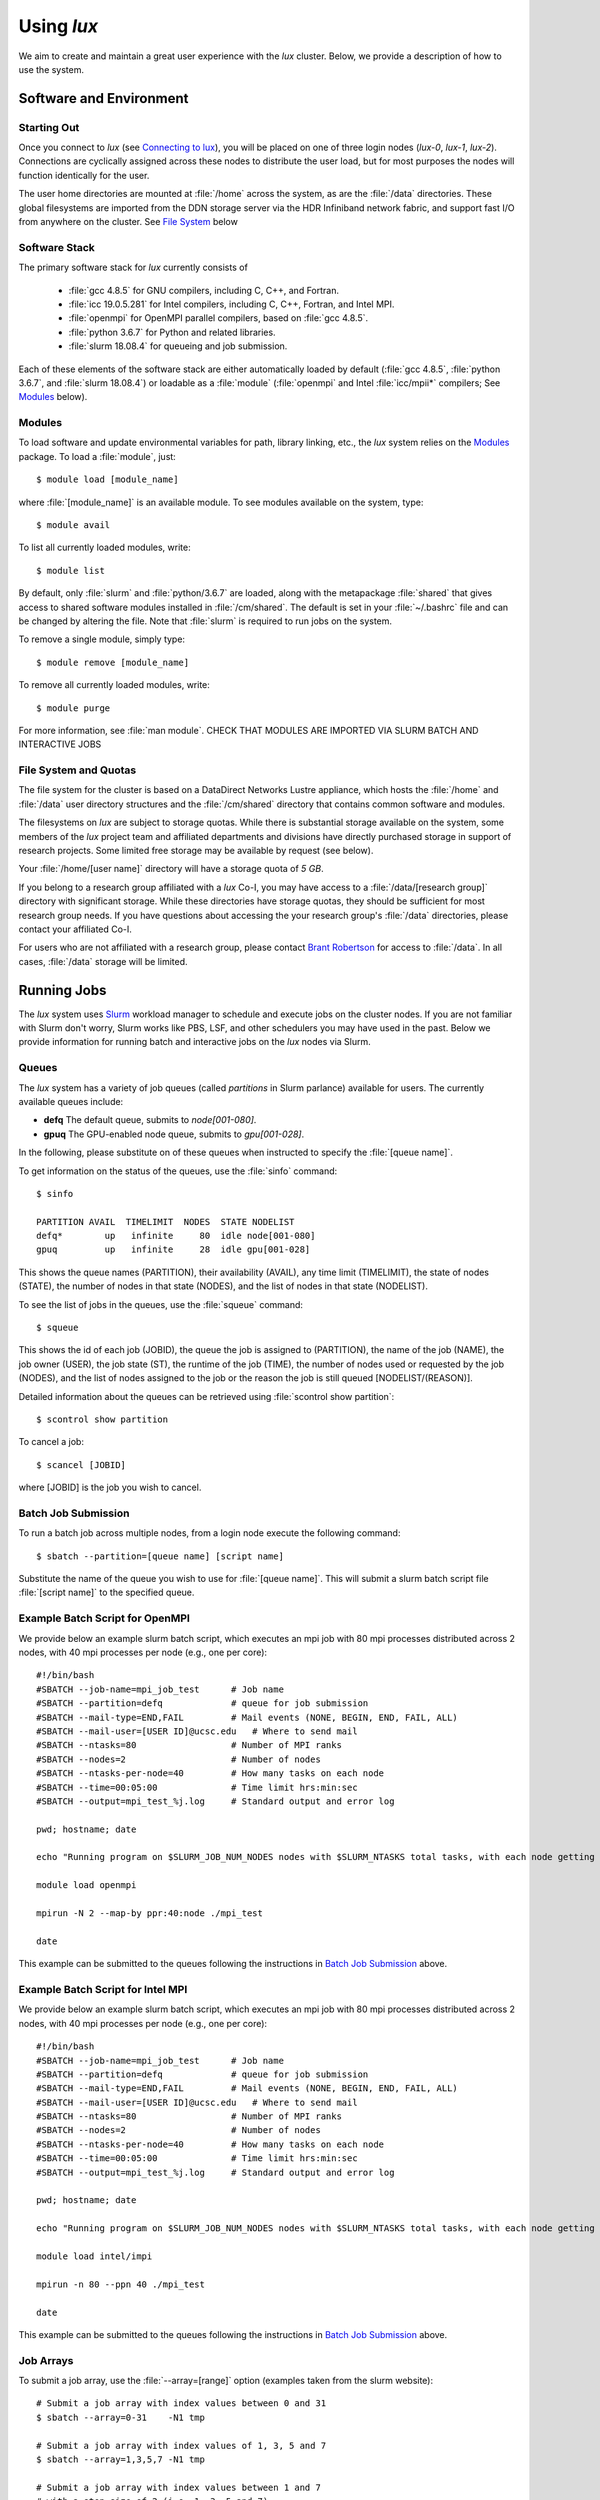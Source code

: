 .. _email_brant: brant@ucsc.edu
.. _connecting_to_lux: getting_started.html#connecting_to_lux
.. _using_lux:


*******************************
Using *lux*
*******************************

We aim to create and maintain a great user experience with the
*lux* cluster. Below, we provide a description of how to use the
system.

Software and Environment
========================

.. _login_nodes:

Starting Out
------------

Once you connect to *lux* (see `Connecting to lux <connecting_to_lux_>`_), you will be placed on 
one of three login nodes (*lux-0*, *lux-1*, *lux-2*). Connections are cyclically assigned
across these nodes to distribute the user load, but for most purposes the nodes will function identically for the user.

The user home directories are mounted at :file:`/home` across the system, as are the :file:`/data` directories. These global filesystems are imported from the DDN storage server via the HDR Infiniband network fabric, and support fast I/O from anywhere on the cluster. See `File System <file_system_>`_ below

.. _software_and_modules:

Software Stack
--------------

The primary software stack for *lux* currently consists of 

	* :file:`gcc 4.8.5` for GNU compilers, including C, C++, and Fortran.
	* :file:`icc 19.0.5.281` for Intel compilers, including C, C++, Fortran, and Intel MPI.
	* :file:`openmpi` for OpenMPI parallel compilers, based on :file:`gcc 4.8.5`.
	* :file:`python 3.6.7` for Python and related libraries.
	* :file:`slurm 18.08.4` for queueing and job submission.

Each of these elements of the software stack are either automatically loaded by default (:file:`gcc 4.8.5`, :file:`python 3.6.7`, and :file:`slurm 18.08.4`) or loadable as a :file:`module` (:file:`openmpi` and Intel :file:`icc/mpii*` compilers; See `Modules <modulefiles_>`_ below).

.. _modulefiles:

Modules
--------------

To load software and update environmental variables for path, library linking, etc., the *lux* system relies on the
`Modules <https://modules.readthedocs.io/en/latest/index.html>`_ package. To load a :file:`module`, just::

   $ module load [module_name]

where :file:`[module_name]` is an available module. To see
modules available on the system, type::

   $ module avail

To list all currently loaded modules, write::

   $ module list

By default, only :file:`slurm` and :file:`python/3.6.7` are loaded, along with the metapackage :file:`shared` that gives access to shared software modules installed in :file:`/cm/shared`. The default is set in your :file:`~/.bashrc` file and can be changed by altering the file. Note that :file:`slurm` is required
to run jobs on the system.

To remove a single module, simply type::

   $ module remove [module_name]

To remove all currently loaded modules, write::

   $ module purge

For more information, see :file:`man module`.  CHECK THAT MODULES ARE IMPORTED VIA SLURM BATCH AND INTERACTIVE JOBS

.. _file_system:

File System and Quotas
----------------------

The file system for the cluster is based on a DataDirect Networks Lustre appliance, which hosts the :file:`/home` and :file:`/data` user directory structures and the :file:`/cm/shared` directory
that contains common software and modules.

The filesystems on *lux* are subject to storage quotas. While there
is substantial storage available on the system, some members of the
*lux* project team and affiliated departments and divisions have directly purchased storage in support of research projects. Some limited free storage may be available by request (see below).

Your :file:`/home/[user name]` directory will have a storage quota of *5 GB*.

If you belong to a research group affiliated with a *lux* Co-I, you may have access to a :file:`/data/[research group]` directory
with significant storage. While these directories have storage
quotas, they should be sufficient for most research group needs. If you have questions about accessing the your research group's
:file:`/data` directories, please contact your affiliated Co-I.

For users who are not affiliated with a research group, please
contact `Brant Robertson <email_brant_>`_ for access to :file:`/data`. In all cases, :file:`/data` storage will be limited.

.. _running_jobs:

Running Jobs
============

The *lux* system uses `Slurm <https://slurm.schedmd.com/>`_ workload manager to schedule and execute jobs on the cluster nodes. If you are not familiar with Slurm don't worry, Slurm works like PBS, LSF, and other schedulers you may have used in the past. Below we provide information for running batch and interactive jobs on the *lux* nodes via Slurm.

.. _queues:

Queues
------

The *lux* system has a variety of job queues (called *partitions* in Slurm parlance) available for users. The currently available queues include:

* **defq** The default queue, submits to *node[001-080]*.
* **gpuq** The GPU-enabled node queue, submits to *gpu[001-028]*.

In the following, please substitute on of these queues when instructed to specify the :file:`[queue name]`.

To get information on the status of the queues, use the :file:`sinfo` command::

    $ sinfo

    PARTITION AVAIL  TIMELIMIT  NODES  STATE NODELIST
    defq*        up   infinite     80  idle node[001-080]
    gpuq         up   infinite     28  idle gpu[001-028]



This shows the queue names (PARTITION), their availability (AVAIL), any time limit (TIMELIMIT), the state of nodes (STATE), the number of nodes in that state (NODES), and the list of nodes in that state (NODELIST).

To see the list of jobs in the queues, use the :file:`squeue` command::

    $ squeue

This shows the id of each job (JOBID), the queue the job is assigned to (PARTITION), the name of the job (NAME), the job owner (USER), the job state (ST), the runtime of the job (TIME), the number of nodes used or requested by the job (NODES), and the list of nodes assigned to the job or the reason the job is still queued [NODELIST/(REASON)].

Detailed information about the queues can be retrieved using :file:`scontrol show partition`::

    $ scontrol show partition

To cancel a job::

    $ scancel [JOBID]

where [JOBID] is the job you wish to cancel.

.. _slurm_batch:

Batch Job Submission
--------------------

To run a batch job across multiple nodes, from a login node execute the following command::

	$ sbatch --partition=[queue name] [script name]

Substitute the name of the queue you wish to use for :file:`[queue name]`. This will submit a slurm batch script file :file:`[script name]` to the specified queue.

.. _slurm_openmpi_example:

Example Batch Script for OpenMPI
--------------------

We provide below an example slurm batch script, which executes an mpi job with 80 mpi processes distributed across 2 nodes, with 40 mpi processes per node (e.g., one per core)::

    #!/bin/bash
    #SBATCH --job-name=mpi_job_test      # Job name
    #SBATCH --partition=defq             # queue for job submission
    #SBATCH --mail-type=END,FAIL         # Mail events (NONE, BEGIN, END, FAIL, ALL)
    #SBATCH --mail-user=[USER ID]@ucsc.edu   # Where to send mail
    #SBATCH --ntasks=80                  # Number of MPI ranks
    #SBATCH --nodes=2                    # Number of nodes
    #SBATCH --ntasks-per-node=40         # How many tasks on each node
    #SBATCH --time=00:05:00              # Time limit hrs:min:sec
    #SBATCH --output=mpi_test_%j.log     # Standard output and error log

    pwd; hostname; date

    echo "Running program on $SLURM_JOB_NUM_NODES nodes with $SLURM_NTASKS total tasks, with each node getting $SLURM_NTASKS_PER_NODE running on cores."

    module load openmpi
    
    mpirun -N 2 --map-by ppr:40:node ./mpi_test

    date


This example can be submitted to the queues following the instructions in `Batch Job Submission <slurm_batch_>`_ above. 

.. _slurm_intel_example:

Example Batch Script for Intel MPI
--------------------

We provide below an example slurm batch script, which executes an mpi job with 80 mpi processes distributed across 2 nodes, with 40 mpi processes per node (e.g., one per core)::

    #!/bin/bash
    #SBATCH --job-name=mpi_job_test      # Job name
    #SBATCH --partition=defq             # queue for job submission
    #SBATCH --mail-type=END,FAIL         # Mail events (NONE, BEGIN, END, FAIL, ALL)
    #SBATCH --mail-user=[USER ID]@ucsc.edu   # Where to send mail
    #SBATCH --ntasks=80                  # Number of MPI ranks
    #SBATCH --nodes=2                    # Number of nodes
    #SBATCH --ntasks-per-node=40         # How many tasks on each node
    #SBATCH --time=00:05:00              # Time limit hrs:min:sec
    #SBATCH --output=mpi_test_%j.log     # Standard output and error log

    pwd; hostname; date

    echo "Running program on $SLURM_JOB_NUM_NODES nodes with $SLURM_NTASKS total tasks, with each node getting $SLURM_NTASKS_PER_NODE running on cores."

    module load intel/impi
    
    mpirun -n 80 --ppn 40 ./mpi_test

    date


This example can be submitted to the queues following the instructions in `Batch Job Submission <slurm_batch_>`_ above.

.. _slurm_job_arrays:

Job Arrays
----------

To submit a job array, use the :file:`--array=[range]` option (examples taken from the slurm website)::

    # Submit a job array with index values between 0 and 31
    $ sbatch --array=0-31    -N1 tmp

    # Submit a job array with index values of 1, 3, 5 and 7
    $ sbatch --array=1,3,5,7 -N1 tmp

    # Submit a job array with index values between 1 and 7
    # with a step size of 2 (i.e. 1, 3, 5 and 7)
    $ sbatch --array=1-7:2   -N1 tmp

.. _slurm_interactive:

Interactive Sessions
--------------------

To create an interactive session on a compute node, from a login node execute the following command::

	$ srun -N [Num of nodes] --partition=[queue name]  --pty bash -i

Substitute the name of the queue you wish to use for :file:`[queue name]`. This will create a :file:`bash` shell in an interactive session on [Num of nodes] nodes (:file:`-N [Num of nodes]`). 

Here is an example of combining srun + mpirun to run 3610 mpi processes interactively on 79 nodes using openmpi::

    $ srun -N 79 -n 3160 --partition=defq --pty bash -i
    $ mpirun -n 3160 --map-by ppr:40:node ./mpi_test



To allocate a multi-node interactive session, use the :file:`salloc` command::

    $ salloc -n[ncores] sh
    > srun [executable]
    > exit

This set of command allocates :file:`[ncores]` cores on the system and starts a shell :file:`sh`.  Then :file:`srun` command executes the job :file:`[executable]`, and :file:`exit` ends the session.

.. _x_forwarding:

X Forwarding
--------------------

Forwarding of X windows is enabled on the system. First, be sure you have connected to *lux* with X forwarding enabled::

    $ ssh -Y [username]@lux.ucsc.edu

Second, request an interactive shell with the :file:`--x11` flag enabled::

    $ srun --x11 -N 1 --partition=defq --pty bash -i

This should connect to a node in an interactive shell with x-forwarding enabled.  Then try opening a xterm::

    $ xterm &

With any luck, a few seconds later a remote xterm from the node should appear on your screen.

.. _jupyter_notebooks:

Jupyter Notebooks
--------------------

Yes, you can use Jupyter notebooks on the nodes! (Please do not use notebooks on the login nodes, those jobs will be terminated!) Here are some step-by-step instructions.

First, connect to *lux* with x forwarding following the instructions `X Forwarding <x_forwarding_>`_ above. Before you request a node, load the following modules::

    $ module load python/3.6.7
    $ module load jupyter
    $ module load numpy matplotlib [...]

Afterward, request an interactive shell with x forwarding using the :file:`srun` command with the :file:`--x11` flag. Once you log into the node, do the following::

    $ xterm &
    $ chromium-browser &

Once the xterm and the browser both appear on your remote desktop, *in the xterm* execute the following command::

    $ jupyter-notebook

This should redirect the browser window to a Jupyter instance. You'll have access in the Jupyter instance to any python modules you've loaded.

.. _walkthrough:


Tensorflow
--------------------

The *lux* system has GPU-enabled TensorFlow on the :file:`gpu` nodes.  To access the :file:`gpu` nodes in an interactive shell, just::

    $ srun --x11 -N 1 --partition=gpuq --pty bash -i

Then at the prompt load the required modules::

    $ module load cuda10.0 libcudnn7/7.6 python/3.6.7 numpy/1.17.0 h5py/2.9.0 tensorflow-gpu/1.14.0

Note the :file:`tensorflow-gpu` module is only available on the :file:`gpu` nodes.

The following test script should execute successfully once the modules are loaded::

    import tensorflow as tf
    mnist = tf.keras.datasets.mnist
    
    (x_train, y_train),(x_test, y_test) = mnist.load_data()
    x_train, x_test = x_train / 255.0, x_test / 255.0

    model = tf.keras.models.Sequential([
      tf.keras.layers.Flatten(input_shape=(28, 28)),
      tf.keras.layers.Dense(512, activation=tf.nn.relu),
      tf.keras.layers.Dropout(0.2),
      tf.keras.layers.Dense(10, activation=tf.nn.softmax)
    ])
    model.compile(optimizer='adam',
                  loss='sparse_categorical_crossentropy',
                  metrics=['accuracy'])

    model.fit(x_train, y_train, epochs=5)
    model.evaluate(x_test, y_test)

If you have any difficulty running the test MNIST classification script, please let us know.

.. _known_issues:

Known Issues
============

Below, we list the known issues with the system. We are looking into them!  But if you encounter unusual behavior, please have a look here first (but please also let us know about it!).

.. _authentication_issues:

Authentication Issues
----------------------

If you recieve an error about "Permission denied" when accessing your /home directory, please let us know as it's related to the authentication scheme on the servers that host the /home and /data directories. We are looking into a permanent fix.

.. _intel_mpi_issues:

Intel MPI Issues
----------------

Currently, Intel MPI-compiled binaries will not run on more than 20-30 cores per node. We recommend using OpenMPI until this issue is resolved. If you encounter Intel MPI or Open MPI issues, please let us know.
